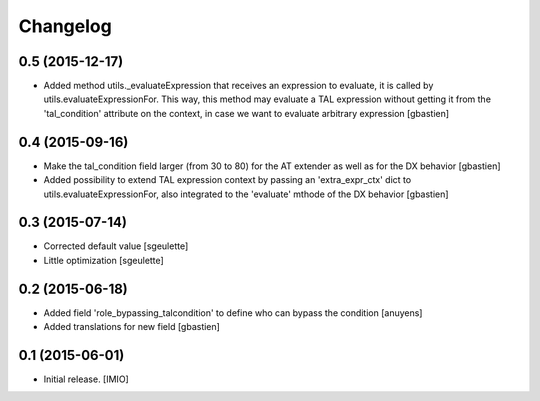 Changelog
=========


0.5 (2015-12-17)
----------------

- Added method utils._evaluateExpression that receives an expression
  to evaluate, it is called by utils.evaluateExpressionFor.  This way, this
  method may evaluate a TAL expression without getting it from the 'tal_condition'
  attribute on the context, in case we want to evaluate arbitrary expression
  [gbastien]


0.4 (2015-09-16)
----------------

- Make the tal_condition field larger (from 30 to 80) for the
  AT extender as well as for the DX behavior
  [gbastien]
- Added possibility to extend TAL expression context by passing
  an 'extra_expr_ctx' dict to utils.evaluateExpressionFor, also
  integrated to the 'evaluate' mthode of the DX behavior
  [gbastien]


0.3 (2015-07-14)
----------------

- Corrected default value
  [sgeulette]
- Little optimization
  [sgeulette]


0.2 (2015-06-18)
----------------

- Added field 'role_bypassing_talcondition' to define who can bypass the condition
  [anuyens]
- Added translations for new field
  [gbastien]


0.1 (2015-06-01)
----------------

- Initial release.
  [IMIO]
